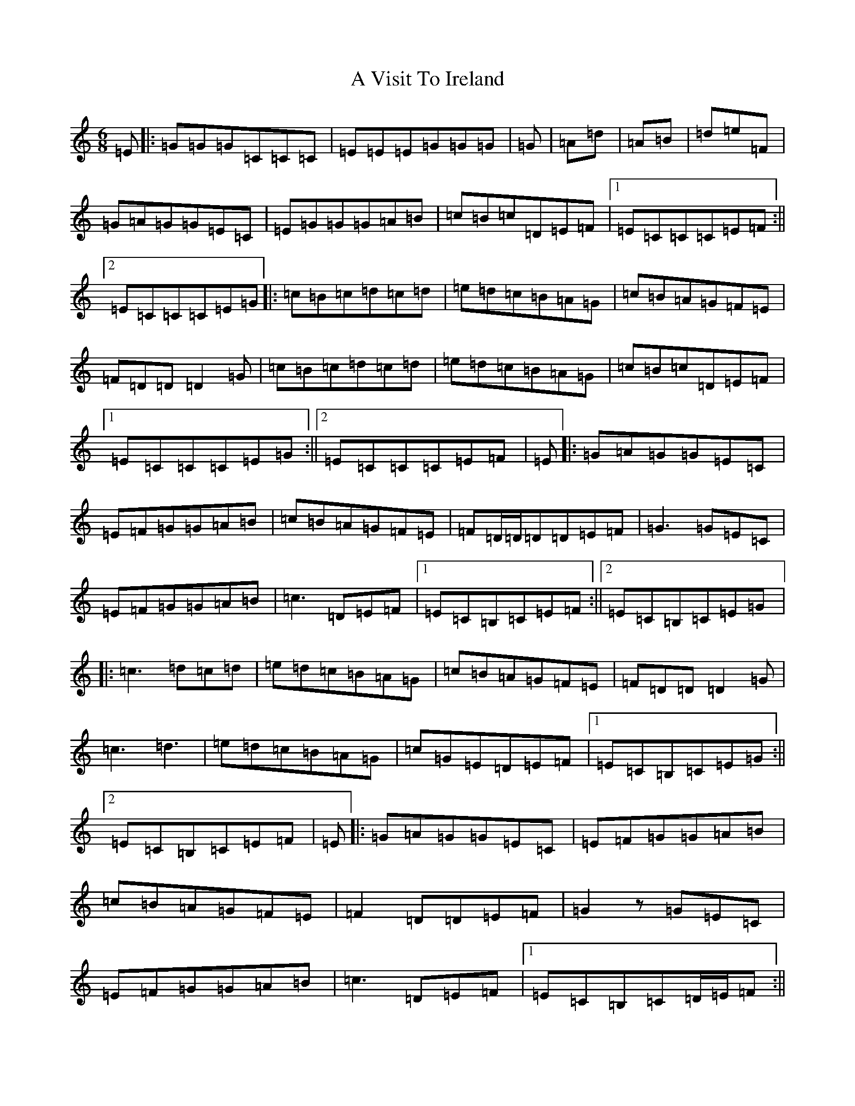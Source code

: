 X: 213
T: A Visit To Ireland
S: https://thesession.org/tunes/3897#setting3897
Z: G Major
R: jig
M:6/8
L:1/8
K: C Major
=E|:=G=G=G=C=C=C|=E=E=E=G=G=G|=G|=A=d|=A=B|=d=e=F|=G=A=G=G=E=C|=E=G=G=G=A=B|=c=B=c=D=E=F|1=E=C=C=C=E=F:||2=E=C=C=C=E=G|:=c=B=c=d=c=d|=e=d=c=B=A=G|=c=B=A=G=F=E|=F=D=D=D2=G|=c=B=c=d=c=d|=e=d=c=B=A=G|=c=B=c=D=E=F|1=E=C=C=C=E=G:||2=E=C=C=C=E=F|=E|:=G=A=G=G=E=C|=E=F=G=G=A=B|=c=B=A=G=F=E|=F=D/2=D/2=D=D=E=F|=G3=G=E=C|=E=F=G=G=A=B|=c3=D=E=F|1=E=C=B,=C=E=F:||2=E=C=B,=C=E=G|:=c3=d=c=d|=e=d=c=B=A=G|=c=B=A=G=F=E|=F=D=D=D2=G|=c3=d3|=e=d=c=B=A=G|=c=G=E=D=E=F|1=E=C=B,=C=E=G:||2=E=C=B,=C=E=F|=E|:=G=A=G=G=E=C|=E=F=G=G=A=B|=c=B=A=G=F=E|=F2=D=D=E=F|=G2z=G=E=C|=E=F=G=G=A=B|=c3=D=E=F|1=E=C=B,=C=D/2=E/2=F:||2=E=C=B,=C=E=G|:=c3=d3|=e=d=c=B=A=G|=c=B=A=G=F=E|=F2=D=D2=B|=c3=d3|=e=d=c=B=A=G|=c3=D=E=F|1=E=C=B,=C=E=G:||2=E=C=C=C=D/2=E/2=F|